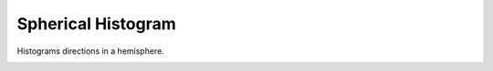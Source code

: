###################
Spherical Histogram
###################
|TestStatus| |PyPiStatus| |BlackStyle| |BlackPackStyle| |MITLicenseBadge|

Histograms directions in a hemisphere.

|HemisphereGrid|

|FigSolidAngleDistribution|

|FigExampleWithCherenkovLight|

.. |TestStatus| image:: https://github.com/cherenkov-plenoscope/spherical_histogram/actions/workflows/test.yml/badge.svg?branch=main
    :target: https://github.com/cherenkov-plenoscope/spherical_histogram/actions/workflows/test.yml

.. |PyPiStatus| image:: https://img.shields.io/pypi/v/spherical_histogram
    :target: https://pypi.org/project/spherical_histogram

.. |BlackStyle| image:: https://img.shields.io/badge/code%20style-black-000000.svg
    :target: https://github.com/psf/black

.. |BlackPackStyle| image:: https://img.shields.io/badge/pack%20style-black-000000.svg
    :target: https://github.com/cherenkov-plenoscope/black_pack

.. |MITLicenseBadge| image:: https://img.shields.io/badge/License-MIT-yellow.svg
    :target: https://opensource.org/licenses/MIT

.. |FigSolidAngleDistribution| image:: https://github.com/cherenkov-plenoscope/spherical_histogram/blob/main/readme/skymap_solid_angles.jpg?raw=True

.. |FigExampleWithCherenkovLight| image:: https://github.com/cherenkov-plenoscope/spherical_histogram/blob/main/readme/000000.primary_to_cherenkov.jpg?raw=True

.. |HemisphereGrid| image:: https://github.com/cherenkov-plenoscope/spherical_histogram/blob/main/readme/skymap_render_crop.jpg?raw=True

